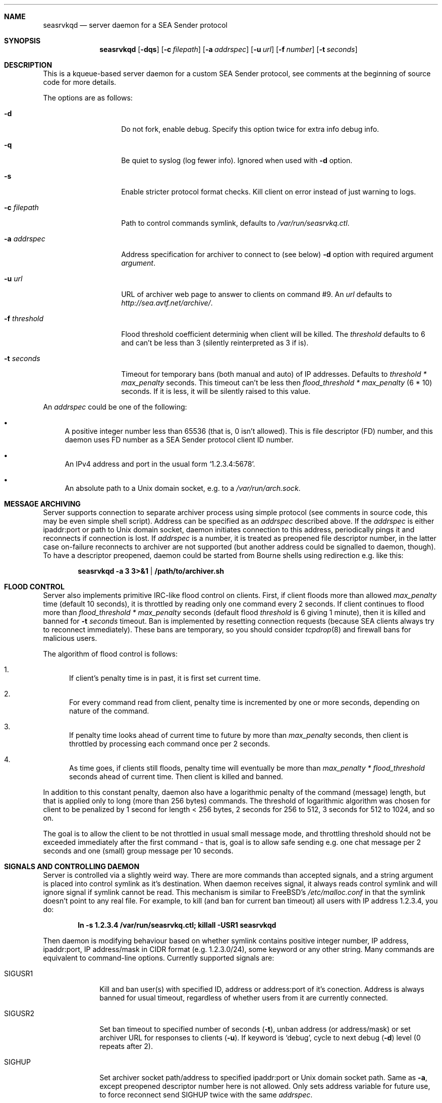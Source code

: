 .\" (c) Vadim Goncharov <vadim_nuclight@mail.ru>, 2010.
.\"
.\" All rights reserved.
.\"
.\" Redistribution and use in source and binary forms, with or without
.\" modification, are permitted provided that the following conditions
.\" are met:
.\" 1. Redistributions of source code must retain the above copyright
.\"    notice, this list of conditions and the following disclaimer.
.\" 2. Redistributions in binary form must reproduce the above copyright
.\"    notice, this list of conditions and the following disclaimer in the
.\"    documentation and/or other materials provided with the distribution.
.\"
.\" THIS SOFTWARE IS PROVIDED BY THE AUTHOR AND CONTRIBUTORS ``AS IS'' AND
.\" ANY EXPRESS OR IMPLIED WARRANTIES, INCLUDING, BUT NOT LIMITED TO, THE
.\" IMPLIED WARRANTIES OF MERCHANTABILITY AND FITNESS FOR A PARTICULAR PURPOSE
.\" ARE DISCLAIMED.  IN NO EVENT SHALL THE AUTHOR OR CONTRIBUTORS BE LIABLE
.\" FOR ANY DIRECT, INDIRECT, INCIDENTAL, SPECIAL, EXEMPLARY, OR CONSEQUENTIAL
.\" DAMAGES (INCLUDING, BUT NOT LIMITED TO, PROCUREMENT OF SUBSTITUTE GOODS
.\" OR SERVICES; LOSS OF USE, DATA, OR PROFITS; OR BUSINESS INTERRUPTION)
.\" HOWEVER CAUSED AND ON ANY THEORY OF LIABILITY, WHETHER IN CONTRACT, STRICT
.\" LIABILITY, OR TORT (INCLUDING NEGLIGENCE OR OTHERWISE) ARISING IN ANY WAY
.\" OUT OF THE USE OF THIS SOFTWARE, EVEN IF ADVISED OF THE POSSIBILITY OF
.\" SUCH DAMAGE.
.\"
.Dd October 15, 201
.Dt SEASRVKQD 8
.Sh NAME
.Nm seasrvkqd
.Nd "server daemon for a SEA Sender protocol"
.Sh SYNOPSIS
.Nm
.Op Fl dqs
.Op Fl c Ar filepath
.Op Fl a Ar addrspec
.Op Fl u Ar url
.Op Fl f Ar number
.Op Fl t Ar seconds
.Sh DESCRIPTION
This is a kqueue-based server daemon for a custom SEA Sender protocol,
see comments at the beginning of source code for more details.
.Pp
The options are as follows:
.Bl -tag -width ".Fl d Ar threshold"
.It Fl d
Do not fork, enable debug.
Specify this option twice for extra info debug info.
.It Fl q
Be quiet to syslog (log fewer info).
Ignored when used with
.Fl d
option.
.It Fl s
Enable stricter protocol format checks.
Kill client on error instead of just warning to logs.
.It Fl c Ar filepath
Path to control commands symlink, defaults to
.Pa /var/run/seasrvkq.ctl .
.It Fl a Ar addrspec
Address specification for archiver to connect to (see below)
.Fl d
option with required argument
.Ar argument .
.It Fl u Ar url
URL of archiver web page to answer to clients on command #9.
An
.Ar url
defaults to
.Em http://sea.avtf.net/archive/ .
.It Fl f Ar threshold
Flood threshold coefficient determinig when client will be killed.
The
.Ar threshold
defaults to 6 and can't be less than 3 (silently reinterpreted as 3 if is).
.It Fl t Ar seconds
Timeout for temporary bans (both manual and auto) of IP addresses.
Defaults to 
.Ar threshold * max_penalty
seconds.
This timeout can't be less then
.Ar flood_threshold * max_penalty
(6 * 10) seconds.
If it is less, it will be silently raised to this value.
.El
.Pp
An
.Ar addrspec
could be one of the following:
.Bl -bullet
.It
A positive integer number less than 65536 (that is, 0 isn't allowed).
This is file descriptor (FD) number, and this daemon uses FD number as
a SEA Sender protocol client ID number.
.It
An IPv4 address and port in the usual form
.Sq 1.2.3.4:5678 .
.It
An absolute path to a Unix domain socket, e.g.\& to a
.Pa /var/run/arch.sock . 
.El
.Sh MESSAGE ARCHIVING
Server supports connection to separate archiver process using simple protocol
(see comments in source code, this may be even simple shell script).
Address can be specified as an
.Ar addrspec
described above.
If the
.Ar addrspec
is either ipaddr:port or path to Unix domain socket, daemon initiates
connection to this address, periodically pings it and reconnects if
connection is lost.
If
.Ar addrspec
is a number, it is treated as preopened file descriptor number, in the
latter case on-failure reconnects to archiver are not supported (but
another address could be signalled to daemon, though).
To have a descriptor preopened, daemon could be started from Bourne shells
using redirection e.g.\& like this:
.Pp
.Dl seasrvkqd -a 3 3>&1 | /path/to/archiver.sh
.Pp
.Sh FLOOD CONTROL
Server also implements primitive IRC-like flood control on clients.
First, if client floods more than allowed
.Ar max_penalty
time (default 10 seconds), it is throttled by reading only one command
every 2 seconds.
If client continues to flood more than
.Ar flood_threshold * max_penalty
seconds (default flood
.Ar threshold
is 6 giving 1 minute), then it is killed and banned for
.Fl t Ar seconds
timeout.
Ban is implemented by resetting connection requests (because SEA clients
always try to reconnect immediately).
These bans are temporary, so you should consider
.Xr tcpdrop 8
and firewall bans for malicious users.
.Pp
The algorithm of flood control is follows:
.Bl -enum
.It
If client's penalty time is in past, it is first set current time.
.It
For every command read from client, penalty time is incremented by one or
more seconds, depending on nature of the command.
.It
If penalty time looks ahead of current time to future by more than
.Ar max_penalty
seconds, then client is throttled by processing each command once per
2 seconds.
.It
As time goes, if clients still floods, penalty time will eventually be
more than
.Ar max_penalty * flood_threshold
seconds ahead of current time.
Then client is killed and banned.
.El
.Pp
In addition to this constant penalty, daemon also have a logarithmic
penalty of the command (message) length, but that is applied only to
long (more than 256 bytes) commands.
The threshold of logarithmic algorithm was chosen for client to be
penalized by 1 second for length < 256 bytes, 2 seconds for 256 to 512,
3 seconds for 512 to 1024, and so on.
.Pp
The goal is to allow the client to be not throttled
in usual small message mode, and throttling threshold should not be
exceeded immediately after the first command - that is, goal is to
allow safe sending e.g.\& one chat message per 2 seconds and one
(small) group message per 10 seconds.
.Sh SIGNALS AND CONTROLLING DAEMON
Server is controlled via a slightly weird way.
There are more commands than accepted signals, and a string argument is
placed into control symlink as it's destination.
When daemon receives signal, it always reads control symlink and will
ignore signal if symlink cannot be read.
This mechanism is similar to FreeBSD's
.Pa /etc/malloc.conf
in that the symlink doesn't point to any real file.
For example, to kill (and ban for current ban timeout) all users with
IP address 1.2.3.4, you do:
.Pp
.Dl ln -s 1.2.3.4 /var/run/seasrvkq.ctl; killall -USR1 seasrvkqd
.Pp
Then daemon is modifying behaviour based on whether symlink
contains positive integer number, IP address, ipaddr:port, IP address/mask
in CIDR format (e.g. 1.2.3.0/24), some keyword or any other
string.
Many commands are equivalent to command-line options.
Currently supported signals are:
.Pp
.Bl -tag -width "SIGWINCH"
.It SIGUSR1
Kill and ban user(s) with specified ID, address or address:port
of it's conection.
Address is always banned for usual timeout,
regardless of whether users from it are currently connected.
.It SIGUSR2
Set ban timeout to specified number of seconds
.Ns ( Fl t ) ,
unban address (or address/mask) or set archiver URL for responses
to clients
.Ns ( Fl u ) .
If keyword is
.Sq debug ,
cycle to next debug
.Ns ( Fl d )
level (0 repeats after 2).
.It SIGHUP
Set archiver socket path/address to specified ipaddr:port or Unix
domain socket path. Same as
.Fl a ,
except preopened descriptor number
here is not allowed.
Only sets address variable for future use, to
force reconnect send SIGHUP twice with the same
.Ar addrspec .
.It SIGINFO
Print to archiver socket full information about user(s) with
specified ID, address or ipaddr:port of it's connection, or info
about all users if symlink equals to keyword
.Sq all .
Also dump some of the global variables when running in debug mode.
.It SIGWINCH
Takes IP address and sends it in protocol command #13 to all clients
(to make them set secondary server IP address in their configs).
.El
.Pp
This can be shortly summarized in the following table, where
.Dq -
says that combination is not supported (prohibited), and
.Dq *
advices to look above for something non-obvious.
.Pp
.TS
lb lb lb lb lb lb lb
lb l l l l l l.
\&	Number	IP Addr	ip:port	Net/mask	Keyword	Any string
SIGUSR1	ban one	ban all	ban all	ban all	-	-
SIGUSR2	timeout	unban	unban	unban	'debug'	set URL
SIGHUP	-	-	archiver*	-	-	archiver*
SIGINFO	dump one	dump all	dump one	-	'all'	-
SIGWINCH	-	alt srv	-	-	-	-
.TE
.Pp
In FreeBSD, you can obtain both user IP addresses/ports and IDs via
.Xr sockstat 1
command, because daemon uses FD number as user ID.
.Sh FILES
.Bl -tag -width ".Pa /dev/null" -compact
.It Pa /var/run/seasrvkq.ctl
Default value of path to control symlink.
.El
.Sh EXAMPLES
The following is an example of a typical usage
of the
.Nm
command:
.Pp
.Dl "seasrvkqd -sa /var/run/arch.sock -u http://site.ru/archiver/"
.Sh SEE ALSO
.Xr sockstat 1 ,
.Xr tcpdrop 8
.Rs
.%T "SEA Sender Protocol Description (in Russian)"
.%O http://code.google.com/p/blastcore/wiki/SEAProtocol
.Re
.Rs
.%T "Sender And It's History (in Russian)"
.%O http://thesender.ru/
.Re
.Sh HISTORY
Server is written in 2009 for AVTF TPU Hostel as a replacement for 2006's
Java server and VC++ 6.0 SEA Sender client by Alexey Fadeev (#Kpot#) and
Sergey Khilkov (J7).
.Sh AUTHORS
.An Vadim Goncharov Aq vadim_nuclight@mail.ru .
.Sh BUGS
The overall system is ugly and not recommended to use.
See protocol description and history for overview of architectural flaws.
